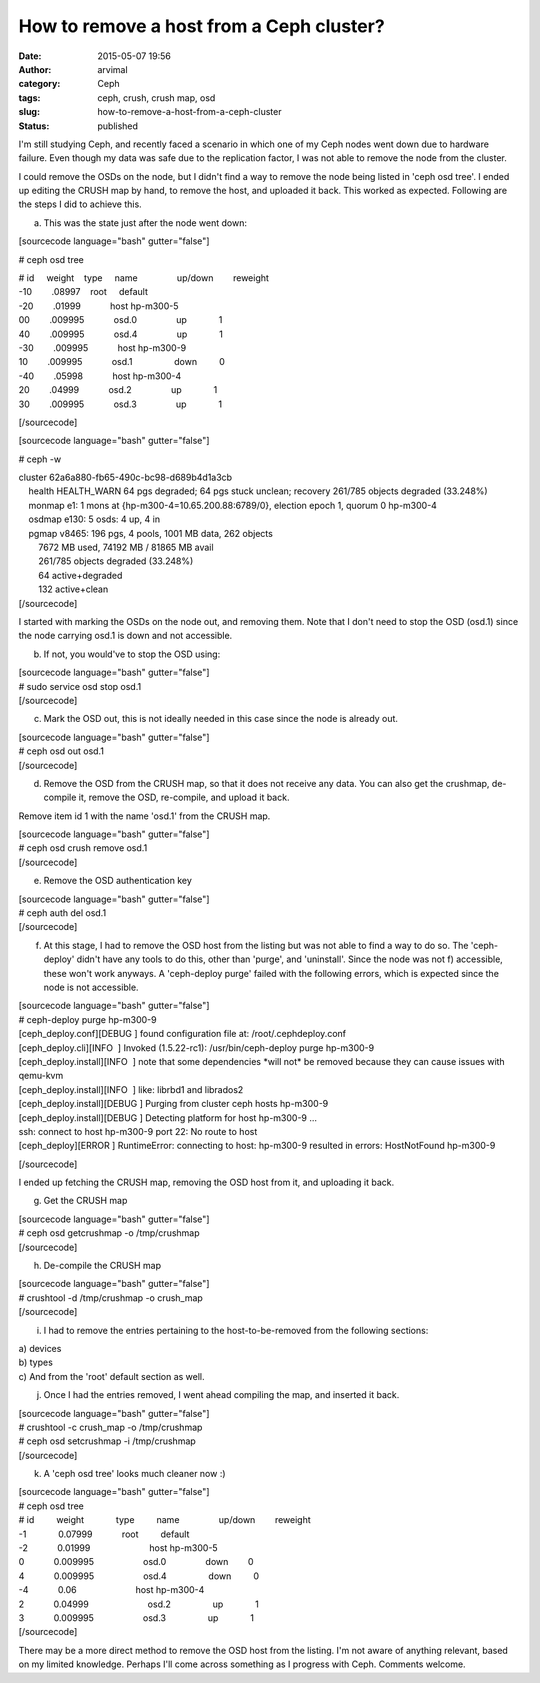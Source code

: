 How to remove a host from a Ceph cluster?
#########################################
:date: 2015-05-07 19:56
:author: arvimal
:category: Ceph
:tags: ceph, crush, crush map, osd
:slug: how-to-remove-a-host-from-a-ceph-cluster
:status: published

I'm still studying Ceph, and recently faced a scenario in which one of my Ceph nodes went down due to hardware failure. Even though my data was safe due to the replication factor, I was not able to remove the node from the cluster.

I could remove the OSDs on the node, but I didn't find a way to remove the node being listed in 'ceph osd tree'. I ended up editing the CRUSH map by hand, to remove the host, and uploaded it back. This worked as expected. Following are the steps I did to achieve this.

a) This was the state just after the node went down:

[sourcecode language="bash" gutter="false"]

# ceph osd tree

| # id     weight    type     name                up/down        reweight
| -10        .08997    root     default
| -20        .01999            host hp-m300-5
| 00        .009995            osd.0                up             1
| 40        .009995            osd.4                up             1
| -30        .009995            host hp-m300-9
| 10        .009995            osd.1                 down         0
| -40        .05998            host hp-m300-4
| 20        .04999            osd.2                up             1
| 30        .009995            osd.3                up             1

[/sourcecode]

[sourcecode language="bash" gutter="false"]

# ceph -w

| cluster 62a6a880-fb65-490c-bc98-d689b4d1a3cb
|     health HEALTH_WARN 64 pgs degraded; 64 pgs stuck unclean; recovery 261/785 objects degraded (33.248%)
|     monmap e1: 1 mons at {hp-m300-4=10.65.200.88:6789/0}, election epoch 1, quorum 0 hp-m300-4
|     osdmap e130: 5 osds: 4 up, 4 in
|     pgmap v8465: 196 pgs, 4 pools, 1001 MB data, 262 objects
|         7672 MB used, 74192 MB / 81865 MB avail
|         261/785 objects degraded (33.248%)
|         64 active+degraded
|         132 active+clean
| [/sourcecode]

I started with marking the OSDs on the node out, and removing them. Note that I don't need to stop the OSD (osd.1) since the node carrying osd.1 is down and not accessible.

b) If not, you would've to stop the OSD using:

| [sourcecode language="bash" gutter="false"]
| # sudo service osd stop osd.1
| [/sourcecode]

c) Mark the OSD out, this is not ideally needed in this case since the node is already out.

| [sourcecode language="bash" gutter="false"]
| # ceph osd out osd.1
| [/sourcecode]

d) Remove the OSD from the CRUSH map, so that it does not receive any data. You can also get the crushmap, de-compile it, remove the OSD, re-compile, and upload it back.

Remove item id 1 with the name 'osd.1' from the CRUSH map.

| [sourcecode language="bash" gutter="false"]
| # ceph osd crush remove osd.1
| [/sourcecode]

e) Remove the OSD authentication key

| [sourcecode language="bash" gutter="false"]
| # ceph auth del osd.1
| [/sourcecode]

f) At this stage, I had to remove the OSD host from the listing but was not able to find a way to do so. The 'ceph-deploy' didn't have any tools to do this, other than 'purge', and 'uninstall'. Since the node was not f) accessible, these won't work anyways. A 'ceph-deploy purge' failed with the following errors, which is expected since the node is not accessible.

| [sourcecode language="bash" gutter="false"]
| # ceph-deploy purge hp-m300-9

| [ceph_deploy.conf][DEBUG ] found configuration file at: /root/.cephdeploy.conf
| [ceph_deploy.cli][INFO  ] Invoked (1.5.22-rc1): /usr/bin/ceph-deploy purge hp-m300-9
| [ceph_deploy.install][INFO  ] note that some dependencies \*will not\* be removed because they can cause issues with qemu-kvm
| [ceph_deploy.install][INFO  ] like: librbd1 and librados2
| [ceph_deploy.install][DEBUG ] Purging from cluster ceph hosts hp-m300-9
| [ceph_deploy.install][DEBUG ] Detecting platform for host hp-m300-9 ...
| ssh: connect to host hp-m300-9 port 22: No route to host
| [ceph_deploy][ERROR ] RuntimeError: connecting to host: hp-m300-9 resulted in errors: HostNotFound hp-m300-9

[/sourcecode]

I ended up fetching the CRUSH map, removing the OSD host from it, and uploading it back.

g) Get the CRUSH map

| [sourcecode language="bash" gutter="false"]
| # ceph osd getcrushmap -o /tmp/crushmap
| [/sourcecode]

h) De-compile the CRUSH map

| [sourcecode language="bash" gutter="false"]
| # crushtool -d /tmp/crushmap -o crush_map
| [/sourcecode]

i) I had to remove the entries pertaining to the host-to-be-removed from the following sections:

| a) devices
| b) types
| c) And from the 'root' default section as well.

j) Once I had the entries removed, I went ahead compiling the map, and inserted it back.

| [sourcecode language="bash" gutter="false"]
| # crushtool -c crush_map -o /tmp/crushmap
| # ceph osd setcrushmap -i /tmp/crushmap
| [/sourcecode]

k) A 'ceph osd tree' looks much cleaner now :)

| [sourcecode language="bash" gutter="false"]
| # ceph osd tree

| # id         weight             type         name                up/down        reweight
| -1             0.07999            root         default
| -2            0.01999                        host hp-m300-5
| 0            0.009995                    osd.0                down        0
| 4            0.009995                    osd.4                 down         0
| -4            0.06                        host hp-m300-4
| 2            0.04999                        osd.2                 up             1
| 3            0.009995                    osd.3                 up             1
| [/sourcecode]

There may be a more direct method to remove the OSD host from the listing. I'm not aware of anything relevant, based on my limited knowledge. Perhaps I'll come across something as I progress with Ceph. Comments welcome.
